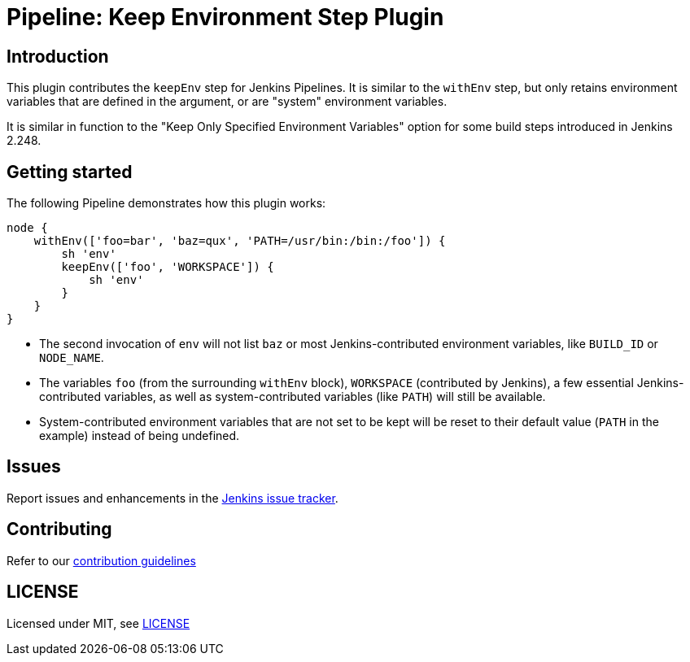 = Pipeline: Keep Environment Step Plugin

== Introduction

This plugin contributes the `keepEnv` step for Jenkins Pipelines.
It is similar to the `withEnv` step, but only retains environment variables that are defined in the argument, or are "system" environment variables.

It is similar in function to the "Keep Only Specified Environment Variables" option for some build steps introduced in Jenkins 2.248.

== Getting started

The following Pipeline demonstrates how this plugin works:

----
node {
    withEnv(['foo=bar', 'baz=qux', 'PATH=/usr/bin:/bin:/foo']) {
        sh 'env'
        keepEnv(['foo', 'WORKSPACE']) {
            sh 'env'
        }
    }
}
----

* The second invocation of `env` will not list `baz` or most Jenkins-contributed environment variables, like `BUILD_ID` or `NODE_NAME`.
* The variables `foo` (from the surrounding `withEnv` block), `WORKSPACE` (contributed by Jenkins), a few essential Jenkins-contributed variables, as well as system-contributed variables (like `PATH`) will still be available.
* System-contributed environment variables that are not set to be kept will be reset to their default value (`PATH` in the example) instead of being undefined.

== Issues

Report issues and enhancements in the https://issues.jenkins-ci.org/[Jenkins issue tracker].

== Contributing

Refer to our https://github.com/jenkinsci/.github/blob/master/CONTRIBUTING.md[contribution guidelines]

== LICENSE

Licensed under MIT, see link:LICENSE.md[LICENSE]

